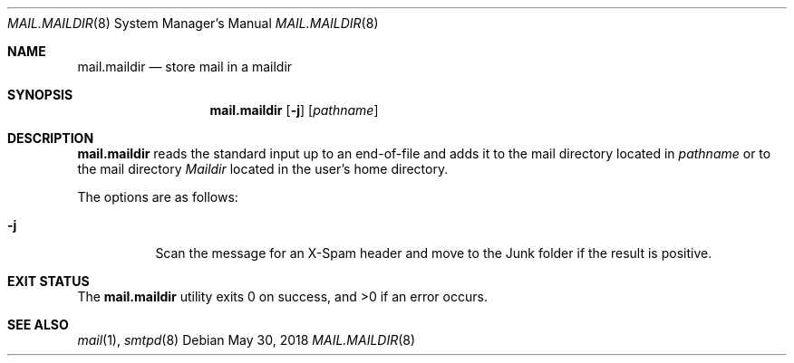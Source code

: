 .\"	$OpenBSD: mail.maildir.8,v 1.5 2018/05/30 12:37:57 jmc Exp $
.\"
.\" Copyright (c) 2017 Gilles Chehade <gilles@poolp.org>
.\"
.\" Permission to use, copy, modify, and distribute this software for any
.\" purpose with or without fee is hereby granted, provided that the above
.\" copyright notice and this permission notice appear in all copies.
.\"
.\" THE SOFTWARE IS PROVIDED "AS IS" AND THE AUTHOR DISCLAIMS ALL WARRANTIES
.\" WITH REGARD TO THIS SOFTWARE INCLUDING ALL IMPLIED WARRANTIES OF
.\" MERCHANTABILITY AND FITNESS. IN NO EVENT SHALL THE AUTHOR BE LIABLE FOR
.\" ANY SPECIAL, DIRECT, INDIRECT, OR CONSEQUENTIAL DAMAGES OR ANY DAMAGES
.\" WHATSOEVER RESULTING FROM LOSS OF USE, DATA OR PROFITS, WHETHER IN AN
.\" ACTION OF CONTRACT, NEGLIGENCE OR OTHER TORTIOUS ACTION, ARISING OUT OF
.\" OR IN CONNECTION WITH THE USE OR PERFORMANCE OF THIS SOFTWARE.
.\"
.Dd $Mdocdate: May 30 2018 $
.Dt MAIL.MAILDIR 8
.Os
.Sh NAME
.Nm mail.maildir
.Nd store mail in a maildir
.Sh SYNOPSIS
.Nm mail.maildir
.Op Fl j
.Op Ar pathname
.Sh DESCRIPTION
.Nm
reads the standard input up to an end-of-file and adds it to the
mail directory located in
.Ar pathname
or to the mail directory
.Pa Maildir
located in the user's home directory.
.Pp
The options are as follows:
.Bl -tag -width Ds
.It Fl j
Scan the message for an X-Spam header and move to the Junk folder
if the result is positive.
.El
.Sh EXIT STATUS
.Ex -std mail.maildir
.Sh SEE ALSO
.Xr mail 1 ,
.Xr smtpd 8

